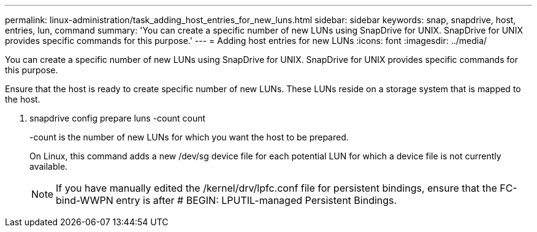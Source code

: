 ---
permalink: linux-administration/task_adding_host_entries_for_new_luns.html
sidebar: sidebar
keywords: snap, snapdrive, host, entries, lun, command
summary: 'You can create a specific number of new LUNs using SnapDrive for UNIX. SnapDrive for UNIX provides specific commands for this purpose.'
---
= Adding host entries for new LUNs
:icons: font
:imagesdir: ../media/

[.lead]
You can create a specific number of new LUNs using SnapDrive for UNIX. SnapDrive for UNIX provides specific commands for this purpose.

Ensure that the host is ready to create specific number of new LUNs. These LUNs reside on a storage system that is mapped to the host.

. snapdrive config prepare luns -count count
+
-count is the number of new LUNs for which you want the host to be prepared.
+
On Linux, this command adds a new /dev/sg device file for each potential LUN for which a device file is not currently available.
+
NOTE: If you have manually edited the /kernel/drv/lpfc.conf file for persistent bindings, ensure that the FC-bind-WWPN entry is after # BEGIN: LPUTIL-managed Persistent Bindings.
